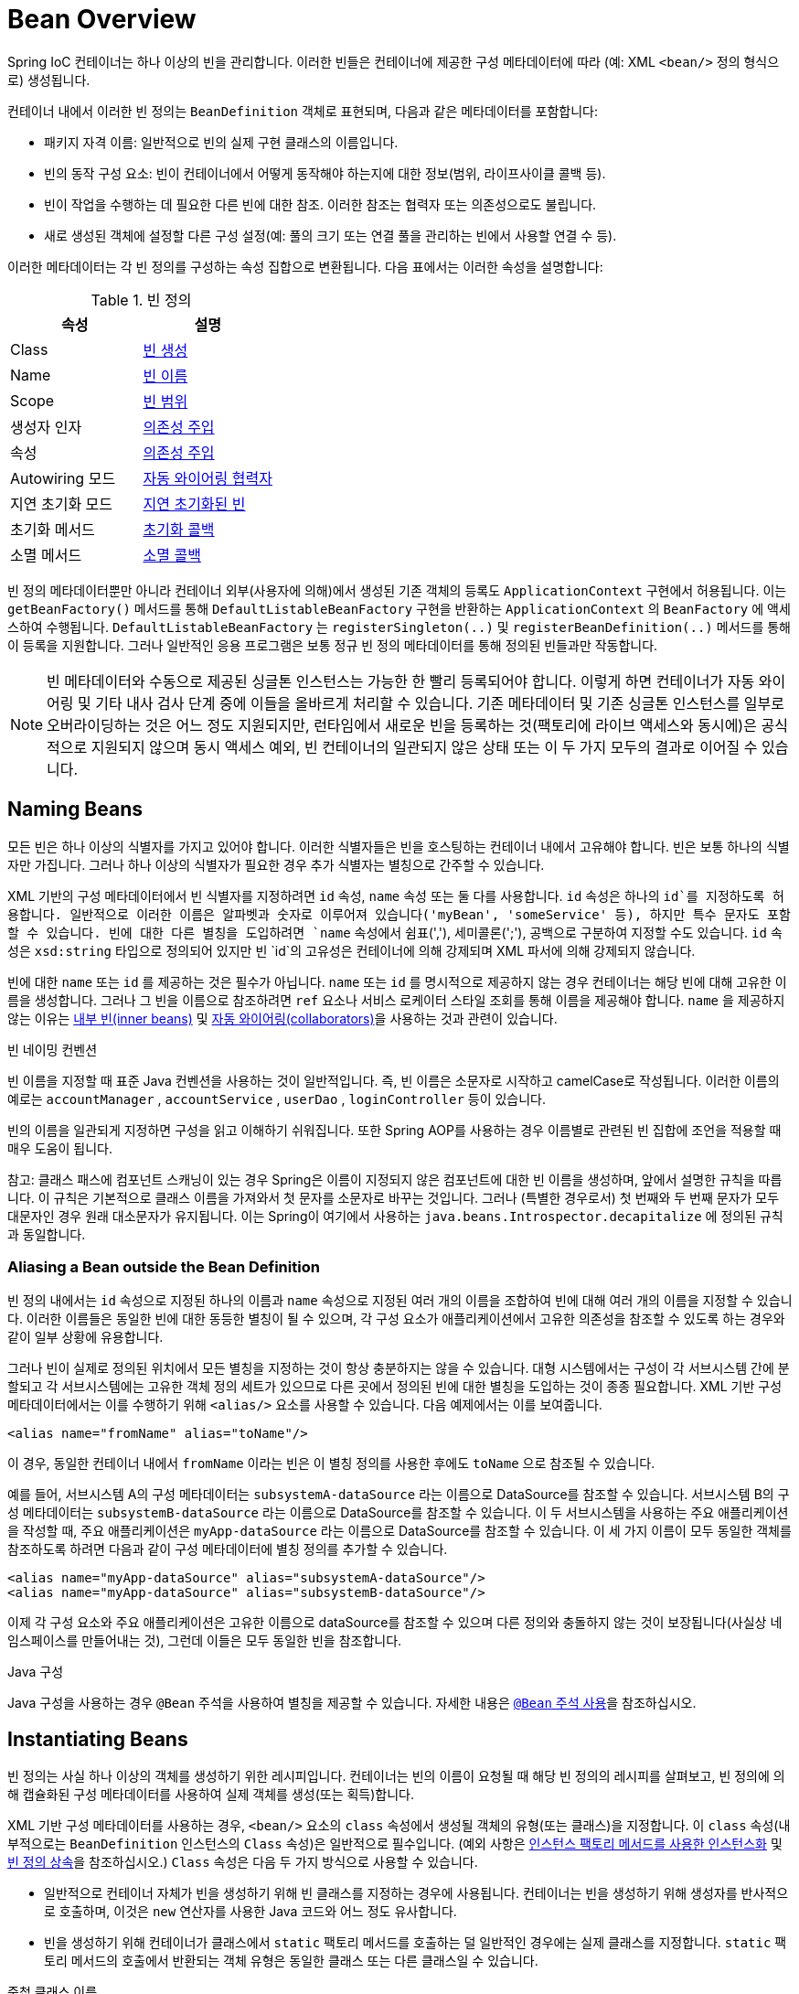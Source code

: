 [[beans-definition]]
= Bean Overview

Spring IoC 컨테이너는 하나 이상의 빈을 관리합니다. 이러한 빈들은 컨테이너에 제공한 구성 메타데이터에 따라 (예: XML `<bean/>` 정의 형식으로) 생성됩니다.

컨테이너 내에서 이러한 빈 정의는 `BeanDefinition` 객체로 표현되며, 다음과 같은 메타데이터를 포함합니다:

- 패키지 자격 이름: 일반적으로 빈의 실제 구현 클래스의 이름입니다.
- 빈의 동작 구성 요소: 빈이 컨테이너에서 어떻게 동작해야 하는지에 대한 정보(범위, 라이프사이클 콜백 등).
- 빈이 작업을 수행하는 데 필요한 다른 빈에 대한 참조. 이러한 참조는 협력자 또는 의존성으로도 불립니다.
- 새로 생성된 객체에 설정할 다른 구성 설정(예: 풀의 크기 또는 연결 풀을 관리하는 빈에서 사용할 연결 수 등).

이러한 메타데이터는 각 빈 정의를 구성하는 속성 집합으로 변환됩니다. 다음 표에서는 이러한 속성을 설명합니다:

[[beans-factory-bean-definition-tbl]]
.빈 정의
|===
| 속성| 설명

| Class
| xref:core/beans/definition.adoc#beans-factory-class[빈 생성]

| Name
| xref:core/beans/definition.adoc#beans-beanname[빈 이름]

| Scope
| xref:core/beans/factory-scopes.adoc[빈 범위]

| 생성자 인자
| xref:core/beans/dependencies/factory-collaborators.adoc[의존성 주입]

| 속성
| xref:core/beans/dependencies/factory-collaborators.adoc[의존성 주입]

| Autowiring 모드
| xref:core/beans/dependencies/factory-autowire.adoc[자동 와이어링 협력자]

| 지연 초기화 모드
| xref:core/beans/dependencies/factory-lazy-init.adoc[지연 초기화된 빈]

| 초기화 메서드
| xref:core/beans/factory-nature.adoc#beans-factory-lifecycle-initializingbean[초기화 콜백]

| 소멸 메서드
| xref:core/beans/factory-nature.adoc#beans-factory-lifecycle-disposablebean[소멸 콜백]
|===

빈 정의 메타데이터뿐만 아니라 컨테이너 외부(사용자에 의해)에서 생성된 기존 객체의 등록도 `ApplicationContext` 구현에서 허용됩니다. 
이는 `getBeanFactory()` 메서드를 통해 `DefaultListableBeanFactory` 구현을 반환하는 `ApplicationContext` 의 `BeanFactory` 에 액세스하여 수행됩니다. 
`DefaultListableBeanFactory` 는 `registerSingleton(..)` 및 `registerBeanDefinition(..)` 메서드를 통해 이 등록을 지원합니다. 그러나 일반적인 응용 프로그램은 보통 정규 빈 정의 메타데이터를 통해 정의된 빈들과만 작동합니다.

[NOTE]
====
빈 메타데이터와 수동으로 제공된 싱글톤 인스턴스는 가능한 한 빨리 등록되어야 합니다. 이렇게 하면 컨테이너가 자동 와이어링 및 기타 내사 검사 단계 중에 이들을 올바르게 처리할 수 있습니다. 기존 메타데이터 및 기존 싱글톤 인스턴스를 일부로 오버라이딩하는 것은 어느 정도 지원되지만, 런타임에서 새로운 빈을 등록하는 것(팩토리에 라이브 액세스와 동시에)은 공식적으로 지원되지 않으며 동시 액세스 예외, 빈 컨테이너의 일관되지 않은 상태 또는 이 두 가지 모두의 결과로 이어질 수 있습니다.
====

[[beans-beanname]]
== Naming Beans

모든 빈은 하나 이상의 식별자를 가지고 있어야 합니다. 이러한 식별자들은 빈을 호스팅하는 컨테이너 내에서 고유해야 합니다. 빈은 보통 하나의 식별자만 가집니다. 그러나 하나 이상의 식별자가 필요한 경우 추가 식별자는 별칭으로 간주할 수 있습니다.

XML 기반의 구성 메타데이터에서 빈 식별자를 지정하려면 `id` 속성, `name` 속성 또는 둘 다를 사용합니다. `id` 속성은 하나의 `id`를 지정하도록 허용합니다. 
일반적으로 이러한 이름은 알파벳과 숫자로 이루어져 있습니다('myBean', 'someService' 등), 하지만 특수 문자도 포함할 수 있습니다. 
빈에 대한 다른 별칭을 도입하려면 `name` 속성에서 쉼표(','), 세미콜론(';'), 공백으로 구분하여 지정할 수도 있습니다. 
`id` 속성은 `xsd:string` 타입으로 정의되어 있지만 빈 `id`의 고유성은 컨테이너에 의해 강제되며 XML 파서에 의해 강제되지 않습니다.

빈에 대한 `name` 또는 `id` 를 제공하는 것은 필수가 아닙니다. `name` 또는 `id` 를 명시적으로 제공하지 않는 경우 컨테이너는 해당 빈에 대해 고유한 이름을 생성합니다. 그러나 그 빈을 이름으로 참조하려면 `ref` 요소나 서비스 로케이터 스타일 조회를 통해 이름을 제공해야 합니다.
`name` 을 제공하지 않는 이유는 xref:core/beans/dependencies/factory-properties-detailed.adoc#beans-inner-beans[내부 빈(inner beans)] 및 xref:core/beans/dependencies/factory-autowire.adoc[자동 와이어링(collaborators)]을 사용하는 것과 관련이 있습니다.

빈 네이밍 컨벤션

빈 이름을 지정할 때 표준 Java 컨벤션을 사용하는 것이 일반적입니다. 즉, 빈 이름은 소문자로 시작하고 camelCase로 작성됩니다. 
이러한 이름의 예로는 `accountManager` , `accountService` , `userDao` , `loginController` 등이 있습니다.

빈의 이름을 일관되게 지정하면 구성을 읽고 이해하기 쉬워집니다. 또한 Spring AOP를 사용하는 경우 이름별로 관련된 빈 집합에 조언을 적용할 때 매우 도움이 됩니다.

참고: 클래스 패스에 컴포넌트 스캐닝이 있는 경우 Spring은 이름이 지정되지 않은 컴포넌트에 대한 빈 이름을 생성하며, 앞에서 설명한 규칙을 따릅니다. 이 규칙은 기본적으로 클래스 이름을 가져와서 첫 문자를 소문자로 바꾸는 것입니다. 그러나 (특별한 경우로서) 첫 번째와 두 번째 문자가 모두 대문자인 경우 원래 대소문자가 유지됩니다. 이는 Spring이 여기에서 사용하는 `java.beans.Introspector.decapitalize` 에 정의된 규칙과 동일합니다.

[[beans-beanname-alias]]
=== Aliasing a Bean outside the Bean Definition

빈 정의 내에서는 `id` 속성으로 지정된 하나의 이름과 `name` 속성으로 지정된 여러 개의 이름을 조합하여 빈에 대해 여러 개의 이름을 지정할 수 있습니다. 이러한 이름들은 동일한 빈에 대한 동등한 별칭이 될 수 있으며, 각 구성 요소가 애플리케이션에서 고유한 의존성을 참조할 수 있도록 하는 경우와 같이 일부 상황에 유용합니다.

그러나 빈이 실제로 정의된 위치에서 모든 별칭을 지정하는 것이 항상 충분하지는 않을 수 있습니다. 대형 시스템에서는 구성이 각 서브시스템 간에 분할되고 각 서브시스템에는 고유한 객체 정의 세트가 있으므로 다른 곳에서 정의된 빈에 대한 별칭을 도입하는 것이 종종 필요합니다. XML 기반 구성 메타데이터에서는 이를 수행하기 위해 `<alias/>` 요소를 사용할 수 있습니다. 다음 예제에서는 이를 보여줍니다.

```xml
<alias name="fromName" alias="toName"/>
```

이 경우, 동일한 컨테이너 내에서 `fromName` 이라는 빈은 이 별칭 정의를 사용한 후에도 `toName` 으로 참조될 수 있습니다.

예를 들어, 서브시스템 A의 구성 메타데이터는 `subsystemA-dataSource` 라는 이름으로 DataSource를 참조할 수 있습니다.
서브시스템 B의 구성 메타데이터는 `subsystemB-dataSource` 라는 이름으로 DataSource를 참조할 수 있습니다.
이 두 서브시스템을 사용하는 주요 애플리케이션을 작성할 때, 주요 애플리케이션은 `myApp-dataSource` 라는 이름으로 DataSource를 참조할 수 있습니다. 이 세 가지 이름이 모두 동일한 객체를 참조하도록 하려면 다음과 같이 구성 메타데이터에 별칭 정의를 추가할 수 있습니다.

```xml
<alias name="myApp-dataSource" alias="subsystemA-dataSource"/>
<alias name="myApp-dataSource" alias="subsystemB-dataSource"/>
```

이제 각 구성 요소와 주요 애플리케이션은 고유한 이름으로 dataSource를 참조할 수 있으며 다른 정의와 충돌하지 않는 것이 보장됩니다(사실상 네임스페이스를 만들어내는 것), 그런데 이들은 모두 동일한 빈을 참조합니다.

.Java 구성
****
Java 구성을 사용하는 경우 `@Bean` 주석을 사용하여 별칭을 제공할 수 있습니다. 자세한 내용은 xref:core/beans/java/bean-annotation.adoc[`@Bean` 주석 사용]을 참조하십시오.
****

[[beans-factory-class]]
== Instantiating Beans

빈 정의는 사실 하나 이상의 객체를 생성하기 위한 레시피입니다. 컨테이너는 빈의 이름이 요청될 때 해당 빈 정의의 레시피를 살펴보고, 빈 정의에 의해 캡슐화된 구성 메타데이터를 사용하여 실제 객체를 생성(또는 획득)합니다.

XML 기반 구성 메타데이터를 사용하는 경우, `<bean/>` 요소의 `class` 속성에서 생성될 객체의 유형(또는 클래스)을 지정합니다. 이 `class` 속성(내부적으로는 `BeanDefinition` 인스턴스의 `Class` 속성)은 일반적으로 필수입니다. (예외 사항은 xref:core/beans/definition.adoc#beans-factory-class-instance-factory-method[인스턴스 팩토리 메서드를 사용한 인스턴스화] 및 xref:core/beans/child-bean-definitions.adoc[빈 정의 상속]을 참조하십시오.)
`Class` 속성은 다음 두 가지 방식으로 사용할 수 있습니다.

* 일반적으로 컨테이너 자체가 빈을 생성하기 위해 빈 클래스를 지정하는 경우에 사용됩니다. 컨테이너는 빈을 생성하기 위해 생성자를 반사적으로 호출하며, 이것은 `new` 연산자를 사용한 Java 코드와 어느 정도 유사합니다.
* 빈을 생성하기 위해 컨테이너가 클래스에서 `static` 팩토리 메서드를 호출하는 덜 일반적인 경우에는 실제 클래스를 지정합니다. `static` 팩토리 메서드의 호출에서 반환되는 객체 유형은 동일한 클래스 또는 다른 클래스일 수 있습니다.

.중첩 클래스 이름
****
중첩 클래스에 대한 빈 정의를 구성하려면 중첩 클래스의 이진 이름 또는 소스 이름을 모두 사용할 수 있습니다.

예를 들어, `com.example` 패키지에 `SomeThing`라는 클래스가 있고 이 `SomeThing` 클래스에 `static` 중첩 클래스인 `OtherThing`이 있다면, 이들은 달러 기호(`$`)나 점(`.`)으로 구분할 수 있습니다. 따라서 빈 정의의 `class` 속성의 값은 `com.example.SomeThing$OtherThing` 또는 `com.example.SomeThing.OtherThing`가 될 것입니다.
****

[[beans-factory-class-ctor]]
=== Instantiation with a Constructor

빈을 생성하는 경우, 모든 일반 클래스는 Spring과 호환되며 Spring이 사용 가능합니다. 즉, 개발 중인 클래스는 특정 인터페이스를 구현하거나 특정한 방식으로 코드화할 필요가 없습니다. 단순히 빈 클래스를 지정하는 것으로 충분합니다. 그러나 특정한 빈에 대해 어떤 종류의 IoC를 사용하느냐에 따라 기본(빈 생성자가 없는) 생성자가 필요할 수 있습니다.

Spring IoC 컨테이너는 원하는 거의 모든 클래스를 관리할 수 있습니다. 진정한 JavaBeans를 관리하는 것에 제한되지 않습니다. 대부분의 Spring 사용자는 컨테이너의 속성을 모델링한 기본(인자 없는) 생성자와 적절한 설정자(Getter) 및 설정 메서드(Setter)를 가진 실제 JavaBeans를 선호합니다. 또한 JavaBean 규격을 준수하지 않는 레거시 연결 풀을 사용해야 하는 경우와 같이 더 다양한 형식의 클래스도 컨테이너에 포함시킬 수 있습니다. 이 경우 Spring은 그것을 관리할 수 있습니다.

XML 기반 구성 메타데이터를 사용하는 경우, 빈 클래스를 다음과 같이 지정할 수 있습니다:

[source,xml,indent=0,subs="verbatim,quotes"]
----
<bean id="exampleBean" class="examples.ExampleBean"/>

<bean name="anotherExample" class="examples.ExampleBeanTwo"/>
----

생성자에 인수를 제공하는 메커니즘 및 객체 인스턴스 속성을 객체가 생성된 후 설정하는 자세한 내용은 xref:core/beans/dependencies/factory-collaborators.adoc[의존성 주입]을 참조하십시오.


[[beans-factory-class-static-factory-method]]
=== Instantiation with a Static Factory Method

`static` 팩토리 메서드로 생성하는 빈을 정의할 때, `class` 속성을 사용하여 `static` 팩토리 메서드를 포함한 클래스를 지정하고 `factory-method`라는 속성을 사용하여 팩토리 메서드의 이름을 지정합니다. 이 메서드를 호출하고 (나중에 설명할 선택적 인수와 함께) 라이브 객체를 반환해야 하며, 반환된 객체는 이후에 생성자를 통해 생성된 것처럼 처리됩니다. 이러한 빈 정의의 한 가지 사용 예는 레거시 코드에서 `static` 팩토리를 호출하는 것입니다.

다음의 빈 정의는 팩토리 메서드를 호출하여 빈이 생성됨을 지정합니다. 이 정의는 반환된 객체의 유형(클래스)을 지정하는 대신 팩토리 메서드를 포함한 클래스를 지정합니다. 이 예에서 `createInstance()` 메서드는 `static` 메서드여야 합니다. 다음 예제는 팩토리 메서드를 지정하는 방법을 보여줍니다:

[source,xml,indent=0,subs="verbatim,quotes"]
----
<bean id="clientService"
	class="examples.ClientService"
	factory-method="createInstance"/>
----

다음 예제는 이전 빈 정의와 함께 작동하는 클래스를 보여줍니다:

[tabs]
======
Java::
+
[source,java,indent=0,subs="verbatim,quotes",role="primary"]
----
public class ClientService {
	private static ClientService clientService = new ClientService();
	private ClientService() {}

	public static ClientService createInstance() {
		return clientService;
	}
}
----

Kotlin::
+
[source,kotlin,indent=0,subs="verbatim,quotes",role="secondary"]
----
class ClientService private constructor() {
	companion object {
		private val clientService = ClientService()
		@JvmStatic
		fun createInstance() = clientService
	}
}
----
======

팩토리 메서드에 (선택적) 인수를 제공하고, 객체가 팩토리에서 반환된 후에 객체 인스턴스 속성을 설정하는 메커니즘에 대한 자세한 내용은 xref:core/beans/dependencies/factory-properties-detailed.adoc[자세한 의존성 및 구성]을 참조하십시오.

[[beans-factory-class-instance-factory-method]]
=== Instantiation by Using an Instance Factory Method

`static` 팩토리 메서드를 통한 인스턴스화와 유사하게, 인스턴스 팩토리 메서드를 사용하여 컨테이너 내에서 기존 빈의 비정적(non-static) 메서드를 호출하여 새 빈을 생성합니다. 이 메커니즘을 사용하려면 `class` 속성을 비워두고 `factory-bean` 속성에 현재 컨테이너(또는 부모 또는 상위 컨테이너)에 있는 빈의 이름을 지정하여 객체를 생성하기 위해 호출될 인스턴스 메서드를 포함하는 빈의 이름을 `factory-method` 속성으로 설정합니다. 다음 예제는 이러한 빈을 구성하는 방법을 보여줍니다:

```xml
<!-- 팩토리 메서드를 포함하는 factory bean -->
<bean id="serviceLocator" class="examples.DefaultServiceLocator">
    <!-- 이 로케이터 빈이 필요로 하는 종속성 주입 -->
</bean>

<!-- 팩토리 메서드를 통해 생성될 빈 -->
<bean id="clientService"
    factory-bean="serviceLocator"
    factory-method="createClientServiceInstance"/>
```

다음 예제는 해당 클래스를 보여줍니다:

**Java:**
```java
public class DefaultServiceLocator {

    private static ClientService clientService = new ClientServiceImpl();

    public ClientService createClientServiceInstance() {
        return clientService;
    }
}
```

**Kotlin:**
```kotlin
class DefaultServiceLocator {

    companion object {
        private val clientService = ClientServiceImpl()
    }

    fun createClientServiceInstance(): ClientService {
        return clientService
    }
}
```

하나의 팩토리 클래스는 여러 개의 팩토리 메서드를 보유할 수도 있으며, 다음 예제에서처럼 보여질 수 있습니다:

```xml
<bean id="serviceLocator" class="examples.DefaultServiceLocator">
    <!-- 이 로케이터 빈이 필요로 하는 종속성 주입 -->
</bean>

<bean id="clientService"
    factory-bean="serviceLocator"
    factory-method="createClientServiceInstance"/>

<bean id="accountService"
    factory-bean="serviceLocator"
    factory-method="createAccountServiceInstance"/>
```

다음 예제는 해당 클래스를 보여줍니다:

**Java:**
```java
public class DefaultServiceLocator {

    private static ClientService clientService = new ClientServiceImpl();
    private static AccountService accountService = new AccountServiceImpl();

    public ClientService createClientServiceInstance() {
        return clientService;
    }

    public AccountService createAccountServiceInstance() {
        return accountService;
    }
}
```

**Kotlin:**
```kotlin
class DefaultServiceLocator {

    companion object {
        private val clientService = ClientServiceImpl()
        private val accountService = AccountServiceImpl()
    }

    fun createClientServiceInstance(): ClientService {
        return clientService
    }

    fun createAccountServiceInstance(): AccountService {
        return accountService
    }
}
```

이 접근 방식은 팩토리 빈 자체가 종속성 주입(DI)을 통해 관리되고 구성될 수 있다는 것을 보여줍니다. 자세한 내용은 [의존성과 구성 자세히 알아보기](https://docs.spring.io/spring-framework/docs/current/reference/html/core.html#beans-dependencies-detailed)를 참조하십시오.

**참고**: Spring 문서에서 "factory bean"은 Spring 컨테이너에서 구성되고 `instance` 또는 `static` 팩토리 메서드를 통해 객체를 생성하는 빈을 가리킵니다. 반면에 `FactoryBean` (대문자 구분에 유의)은 Spring 특정 `FactoryBean` 구현 클래스를 가리킵니다.

[[beans-factory-type-determination]]
=== Determining a Bean's Runtime Type

특정 빈의 런타임 유형을 결정하는 것은 간단하지 않습니다. 빈 메타데이터 정의에서 지정된 클래스는 초기 클래스 참조일 뿐이며, 선언된 팩토리 메서드와 결합되거나 `FactoryBean` 클래스가 될 수 있으며, 경우에 따라 지정된 `factory-bean` 이름을 통해 해결되는 인스턴스 수준의 팩토리 메서드의 경우에는 설정되지 않을 수도 있습니다. 또한, AOP 프록시가 인터페이스 기반 프록시로 빈 인스턴스를 래핑할 수 있으며 이 경우에는 대상 빈의 실제 유형(구현된 인터페이스만 노출)만 노출됩니다.

특정 빈의 실제 런타임 유형을 확인하는 권장 방법은 지정된 빈 이름에 대한 `BeanFactory.getType` 호출입니다. 이렇게 하면 위에서 설명한 모든 경우를 고려하고 `BeanFactory.getBean` 호출이 동일한 빈 이름에 대해 반환할 객체의 유형을 반환합니다.

---

[[beans-definition]]
= Bean Overview

A Spring IoC container manages one or more beans. These beans are created with the
configuration metadata that you supply to the container (for example, in the form of XML
`<bean/>` definitions).

Within the container itself, these bean definitions are represented as `BeanDefinition`
objects, which contain (among other information) the following metadata:

* A package-qualified class name: typically, the actual implementation class of the
  bean being defined.
* Bean behavioral configuration elements, which state how the bean should behave in the
  container (scope, lifecycle callbacks, and so forth).
* References to other beans that are needed for the bean to do its work. These
  references are also called collaborators or dependencies.
* Other configuration settings to set in the newly created object -- for example, the size
  limit of the pool or the number of connections to use in a bean that manages a
  connection pool.

This metadata translates to a set of properties that make up each bean definition.
The following table describes these properties:

[[beans-factory-bean-definition-tbl]]
.The bean definition
|===
| Property| Explained in...

| Class
| xref:core/beans/definition.adoc#beans-factory-class[Instantiating Beans]

| Name
| xref:core/beans/definition.adoc#beans-beanname[Naming Beans]

| Scope
| xref:core/beans/factory-scopes.adoc[Bean Scopes]

| Constructor arguments
| xref:core/beans/dependencies/factory-collaborators.adoc[Dependency Injection]

| Properties
| xref:core/beans/dependencies/factory-collaborators.adoc[Dependency Injection]

| Autowiring mode
| xref:core/beans/dependencies/factory-autowire.adoc[Autowiring Collaborators]

| Lazy initialization mode
| xref:core/beans/dependencies/factory-lazy-init.adoc[Lazy-initialized Beans]

| Initialization method
| xref:core/beans/factory-nature.adoc#beans-factory-lifecycle-initializingbean[Initialization Callbacks]

| Destruction method
| xref:core/beans/factory-nature.adoc#beans-factory-lifecycle-disposablebean[Destruction Callbacks]
|===

In addition to bean definitions that contain information on how to create a specific
bean, the `ApplicationContext` implementations also permit the registration of existing
objects that are created outside the container (by users). This is done by accessing the
ApplicationContext's `BeanFactory` through the `getBeanFactory()` method, which returns
the `DefaultListableBeanFactory` implementation. `DefaultListableBeanFactory` supports
this registration through the `registerSingleton(..)` and `registerBeanDefinition(..)`
methods. However, typical applications work solely with beans defined through regular
bean definition metadata.

[NOTE]
====
Bean metadata and manually supplied singleton instances need to be registered as early
as possible, in order for the container to properly reason about them during autowiring
and other introspection steps. While overriding existing metadata and existing
singleton instances is supported to some degree, the registration of new beans at
runtime (concurrently with live access to the factory) is not officially supported and may
lead to concurrent access exceptions, inconsistent state in the bean container, or both.
====



[[beans-beanname]]
== Naming Beans

Every bean has one or more identifiers. These identifiers must be unique within the
container that hosts the bean. A bean usually has only one identifier. However, if it
requires more than one, the extra ones can be considered aliases.

In XML-based configuration metadata, you use the `id` attribute, the `name` attribute, or
both to specify bean identifiers. The `id` attribute lets you specify exactly one `id`.
Conventionally, these names are alphanumeric ('myBean', 'someService', etc.), but they
can contain special characters as well. If you want to introduce other aliases for the
bean, you can also specify them in the `name` attribute, separated by a comma (`,`),
semicolon (`;`), or white space. Although the `id` attribute is defined as an
`xsd:string` type, bean `id` uniqueness is enforced by the container, though not by XML
parsers.

You are not required to supply a `name` or an `id` for a bean. If you do not supply a
`name` or `id` explicitly, the container generates a unique name for that bean. However,
if you want to refer to that bean by name, through the use of the `ref` element or a
Service Locator style lookup, you must provide a name.
Motivations for not supplying a name are related to using xref:core/beans/dependencies/factory-properties-detailed.adoc#beans-inner-beans[inner beans]
 and xref:core/beans/dependencies/factory-autowire.adoc[autowiring collaborators].

.Bean Naming Conventions
****
The convention is to use the standard Java convention for instance field names when
naming beans. That is, bean names start with a lowercase letter and are camel-cased
from there. Examples of such names include `accountManager`,
`accountService`, `userDao`, `loginController`, and so forth.

Naming beans consistently makes your configuration easier to read and understand.
Also, if you use Spring AOP, it helps a lot when applying advice to a set of beans
related by name.
****

NOTE: With component scanning in the classpath, Spring generates bean names for unnamed
components, following the rules described earlier: essentially, taking the simple class name
and turning its initial character to lower-case. However, in the (unusual) special
case when there is more than one character and both the first and second characters
are upper case, the original casing gets preserved. These are the same rules as
defined by `java.beans.Introspector.decapitalize` (which Spring uses here).


[[beans-beanname-alias]]
=== Aliasing a Bean outside the Bean Definition

In a bean definition itself, you can supply more than one name for the bean, by using a
combination of up to one name specified by the `id` attribute and any number of other
names in the `name` attribute. These names can be equivalent aliases to the same bean
and are useful for some situations, such as letting each component in an application
refer to a common dependency by using a bean name that is specific to that component
itself.

Specifying all aliases where the bean is actually defined is not always adequate,
however. It is sometimes desirable to introduce an alias for a bean that is defined
elsewhere. This is commonly the case in large systems where configuration is split
amongst each subsystem, with each subsystem having its own set of object definitions.
In XML-based configuration metadata, you can use the `<alias/>` element to accomplish
this. The following example shows how to do so:

[source,xml,indent=0,subs="verbatim,quotes"]
----
	<alias name="fromName" alias="toName"/>
----

In this case, a bean (in the same container) named `fromName` may also,
after the use of this alias definition, be referred to as `toName`.

For example, the configuration metadata for subsystem A may refer to a DataSource by the
name of `subsystemA-dataSource`. The configuration metadata for subsystem B may refer to
a DataSource by the name of `subsystemB-dataSource`. When composing the main application
that uses both these subsystems, the main application refers to the DataSource by the
name of `myApp-dataSource`. To have all three names refer to the same object, you can
add the following alias definitions to the configuration metadata:

[source,xml,indent=0,subs="verbatim,quotes"]
----
	<alias name="myApp-dataSource" alias="subsystemA-dataSource"/>
	<alias name="myApp-dataSource" alias="subsystemB-dataSource"/>
----

Now each component and the main application can refer to the dataSource through a name
that is unique and guaranteed not to clash with any other definition (effectively
creating a namespace), yet they refer to the same bean.

.Java-configuration
****
If you use Java Configuration, the `@Bean` annotation can be used to provide aliases.
See xref:core/beans/java/bean-annotation.adoc[Using the `@Bean` Annotation] for details.
****



[[beans-factory-class]]
== Instantiating Beans

A bean definition is essentially a recipe for creating one or more objects. The
container looks at the recipe for a named bean when asked and uses the configuration
metadata encapsulated by that bean definition to create (or acquire) an actual object.

If you use XML-based configuration metadata, you specify the type (or class) of object
that is to be instantiated in the `class` attribute of the `<bean/>` element. This
`class` attribute (which, internally, is a `Class` property on a `BeanDefinition`
instance) is usually mandatory. (For exceptions, see
xref:core/beans/definition.adoc#beans-factory-class-instance-factory-method[Instantiation by Using an Instance Factory Method] and xref:core/beans/child-bean-definitions.adoc[Bean Definition Inheritance].)
You can use the `Class` property in one of two ways:

* Typically, to specify the bean class to be constructed in the case where the container
  itself directly creates the bean by calling its constructor reflectively, somewhat
  equivalent to Java code with the `new` operator.
* To specify the actual class containing the `static` factory method that is
  invoked to create the object, in the less common case where the container invokes a
  `static` factory method on a class to create the bean. The object type returned
  from the invocation of the `static` factory method may be the same class or another
  class entirely.

.Nested class names
****
If you want to configure a bean definition for a nested class, you may use either the
binary name or the source name of the nested class.

For example, if you have a class called `SomeThing` in the `com.example` package, and
this `SomeThing` class has a `static` nested class called `OtherThing`, they can be
separated by a dollar sign (`$`) or a dot (`.`). So the value of the `class` attribute in
a bean definition would be `com.example.SomeThing$OtherThing` or
`com.example.SomeThing.OtherThing`.
****


[[beans-factory-class-ctor]]
=== Instantiation with a Constructor

When you create a bean by the constructor approach, all normal classes are usable by and
compatible with Spring. That is, the class being developed does not need to implement
any specific interfaces or to be coded in a specific fashion. Simply specifying the bean
class should suffice. However, depending on what type of IoC you use for that specific
bean, you may need a default (empty) constructor.

The Spring IoC container can manage virtually any class you want it to manage. It is
not limited to managing true JavaBeans. Most Spring users prefer actual JavaBeans with
only a default (no-argument) constructor and appropriate setters and getters modeled
after the properties in the container. You can also have more exotic non-bean-style
classes in your container. If, for example, you need to use a legacy connection pool
that absolutely does not adhere to the JavaBean specification, Spring can manage it as
well.

With XML-based configuration metadata you can specify your bean class as follows:

[source,xml,indent=0,subs="verbatim,quotes"]
----
	<bean id="exampleBean" class="examples.ExampleBean"/>

	<bean name="anotherExample" class="examples.ExampleBeanTwo"/>
----

For details about the mechanism for supplying arguments to the constructor (if required)
and setting object instance properties after the object is constructed, see
xref:core/beans/dependencies/factory-collaborators.adoc[Injecting Dependencies].


[[beans-factory-class-static-factory-method]]
=== Instantiation with a Static Factory Method

When defining a bean that you create with a static factory method, use the `class`
attribute to specify the class that contains the `static` factory method and an attribute
named `factory-method` to specify the name of the factory method itself. You should be
able to call this method (with optional arguments, as described later) and return a live
object, which subsequently is treated as if it had been created through a constructor.
One use for such a bean definition is to call `static` factories in legacy code.

The following bean definition specifies that the bean will be created by calling a
factory method. The definition does not specify the type (class) of the returned object,
but rather the class containing the factory method. In this example, the
`createInstance()` method must be a `static` method. The following example shows how to
specify a factory method:

[source,xml,indent=0,subs="verbatim,quotes"]
----
	<bean id="clientService"
		class="examples.ClientService"
		factory-method="createInstance"/>
----

The following example shows a class that would work with the preceding bean definition:

[tabs]
======
Java::
+
[source,java,indent=0,subs="verbatim,quotes",role="primary"]
----
	public class ClientService {
		private static ClientService clientService = new ClientService();
		private ClientService() {}

		public static ClientService createInstance() {
			return clientService;
		}
	}
----

Kotlin::
+
[source,kotlin,indent=0,subs="verbatim,quotes",role="secondary"]
----
	class ClientService private constructor() {
		companion object {
			private val clientService = ClientService()
			@JvmStatic
			fun createInstance() = clientService
		}
	}
----
======

For details about the mechanism for supplying (optional) arguments to the factory method
and setting object instance properties after the object is returned from the factory,
see xref:core/beans/dependencies/factory-properties-detailed.adoc[Dependencies and Configuration in Detail].


[[beans-factory-class-instance-factory-method]]
=== Instantiation by Using an Instance Factory Method

Similar to instantiation through a xref:core/beans/definition.adoc#beans-factory-class-static-factory-method[static factory method]
, instantiation with an instance factory method invokes a non-static
method of an existing bean from the container to create a new bean. To use this
mechanism, leave the `class` attribute empty and, in the `factory-bean` attribute,
specify the name of a bean in the current (or parent or ancestor) container that contains
the instance method that is to be invoked to create the object. Set the name of the
factory method itself with the `factory-method` attribute. The following example shows
how to configure such a bean:

[source,xml,indent=0,subs="verbatim,quotes"]
----
	<!-- the factory bean, which contains a method called createClientServiceInstance() -->
	<bean id="serviceLocator" class="examples.DefaultServiceLocator">
		<!-- inject any dependencies required by this locator bean -->
	</bean>

	<!-- the bean to be created via the factory bean -->
	<bean id="clientService"
		factory-bean="serviceLocator"
		factory-method="createClientServiceInstance"/>
----

The following example shows the corresponding class:

[tabs]
======
Java::
+
[source,java,indent=0,subs="verbatim,quotes",role="primary"]
----
	public class DefaultServiceLocator {

		private static ClientService clientService = new ClientServiceImpl();

		public ClientService createClientServiceInstance() {
			return clientService;
		}
	}
----

Kotlin::
+
[source,kotlin,indent=0,subs="verbatim,quotes",role="secondary"]
----
	class DefaultServiceLocator {
		companion object {
			private val clientService = ClientServiceImpl()
		}
		fun createClientServiceInstance(): ClientService {
			return clientService
		}
	}
----
======

One factory class can also hold more than one factory method, as the following example shows:

[source,xml,indent=0,subs="verbatim,quotes"]
----
	<bean id="serviceLocator" class="examples.DefaultServiceLocator">
		<!-- inject any dependencies required by this locator bean -->
	</bean>

	<bean id="clientService"
		factory-bean="serviceLocator"
		factory-method="createClientServiceInstance"/>

	<bean id="accountService"
		factory-bean="serviceLocator"
		factory-method="createAccountServiceInstance"/>
----

The following example shows the corresponding class:

[tabs]
======
Java::
+
[source,java,indent=0,subs="verbatim,quotes",role="primary"]
----
	public class DefaultServiceLocator {

		private static ClientService clientService = new ClientServiceImpl();

		private static AccountService accountService = new AccountServiceImpl();

		public ClientService createClientServiceInstance() {
			return clientService;
		}

		public AccountService createAccountServiceInstance() {
			return accountService;
		}
	}
----

Kotlin::
+
[source,kotlin,indent=0,subs="verbatim,quotes",role="secondary"]
----
	class DefaultServiceLocator {
		companion object {
			private val clientService = ClientServiceImpl()
			private val accountService = AccountServiceImpl()
		}

		fun createClientServiceInstance(): ClientService {
			return clientService
		}

		fun createAccountServiceInstance(): AccountService {
			return accountService
		}
	}
----
======

This approach shows that the factory bean itself can be managed and configured through
dependency injection (DI). See xref:core/beans/dependencies/factory-properties-detailed.adoc[Dependencies and Configuration in Detail]
.

NOTE: In Spring documentation, "factory bean" refers to a bean that is configured in the
Spring container and that creates objects through an
xref:core/beans/definition.adoc#beans-factory-class-instance-factory-method[instance] or
xref:core/beans/definition.adoc#beans-factory-class-static-factory-method[static] factory method. By contrast,
`FactoryBean` (notice the capitalization) refers to a Spring-specific
xref:core/beans/factory-extension.adoc#beans-factory-extension-factorybean[`FactoryBean`] implementation class.


[[beans-factory-type-determination]]
=== Determining a Bean's Runtime Type

The runtime type of a specific bean is non-trivial to determine. A specified class in
the bean metadata definition is just an initial class reference, potentially combined
with a declared factory method or being a `FactoryBean` class which may lead to a
different runtime type of the bean, or not being set at all in case of an instance-level
factory method (which is resolved via the specified `factory-bean` name instead).
Additionally, AOP proxying may wrap a bean instance with an interface-based proxy with
limited exposure of the target bean's actual type (just its implemented interfaces).

The recommended way to find out about the actual runtime type of a particular bean is
a `BeanFactory.getType` call for the specified bean name. This takes all of the above
cases into account and returns the type of object that a `BeanFactory.getBean` call is
going to return for the same bean name.







